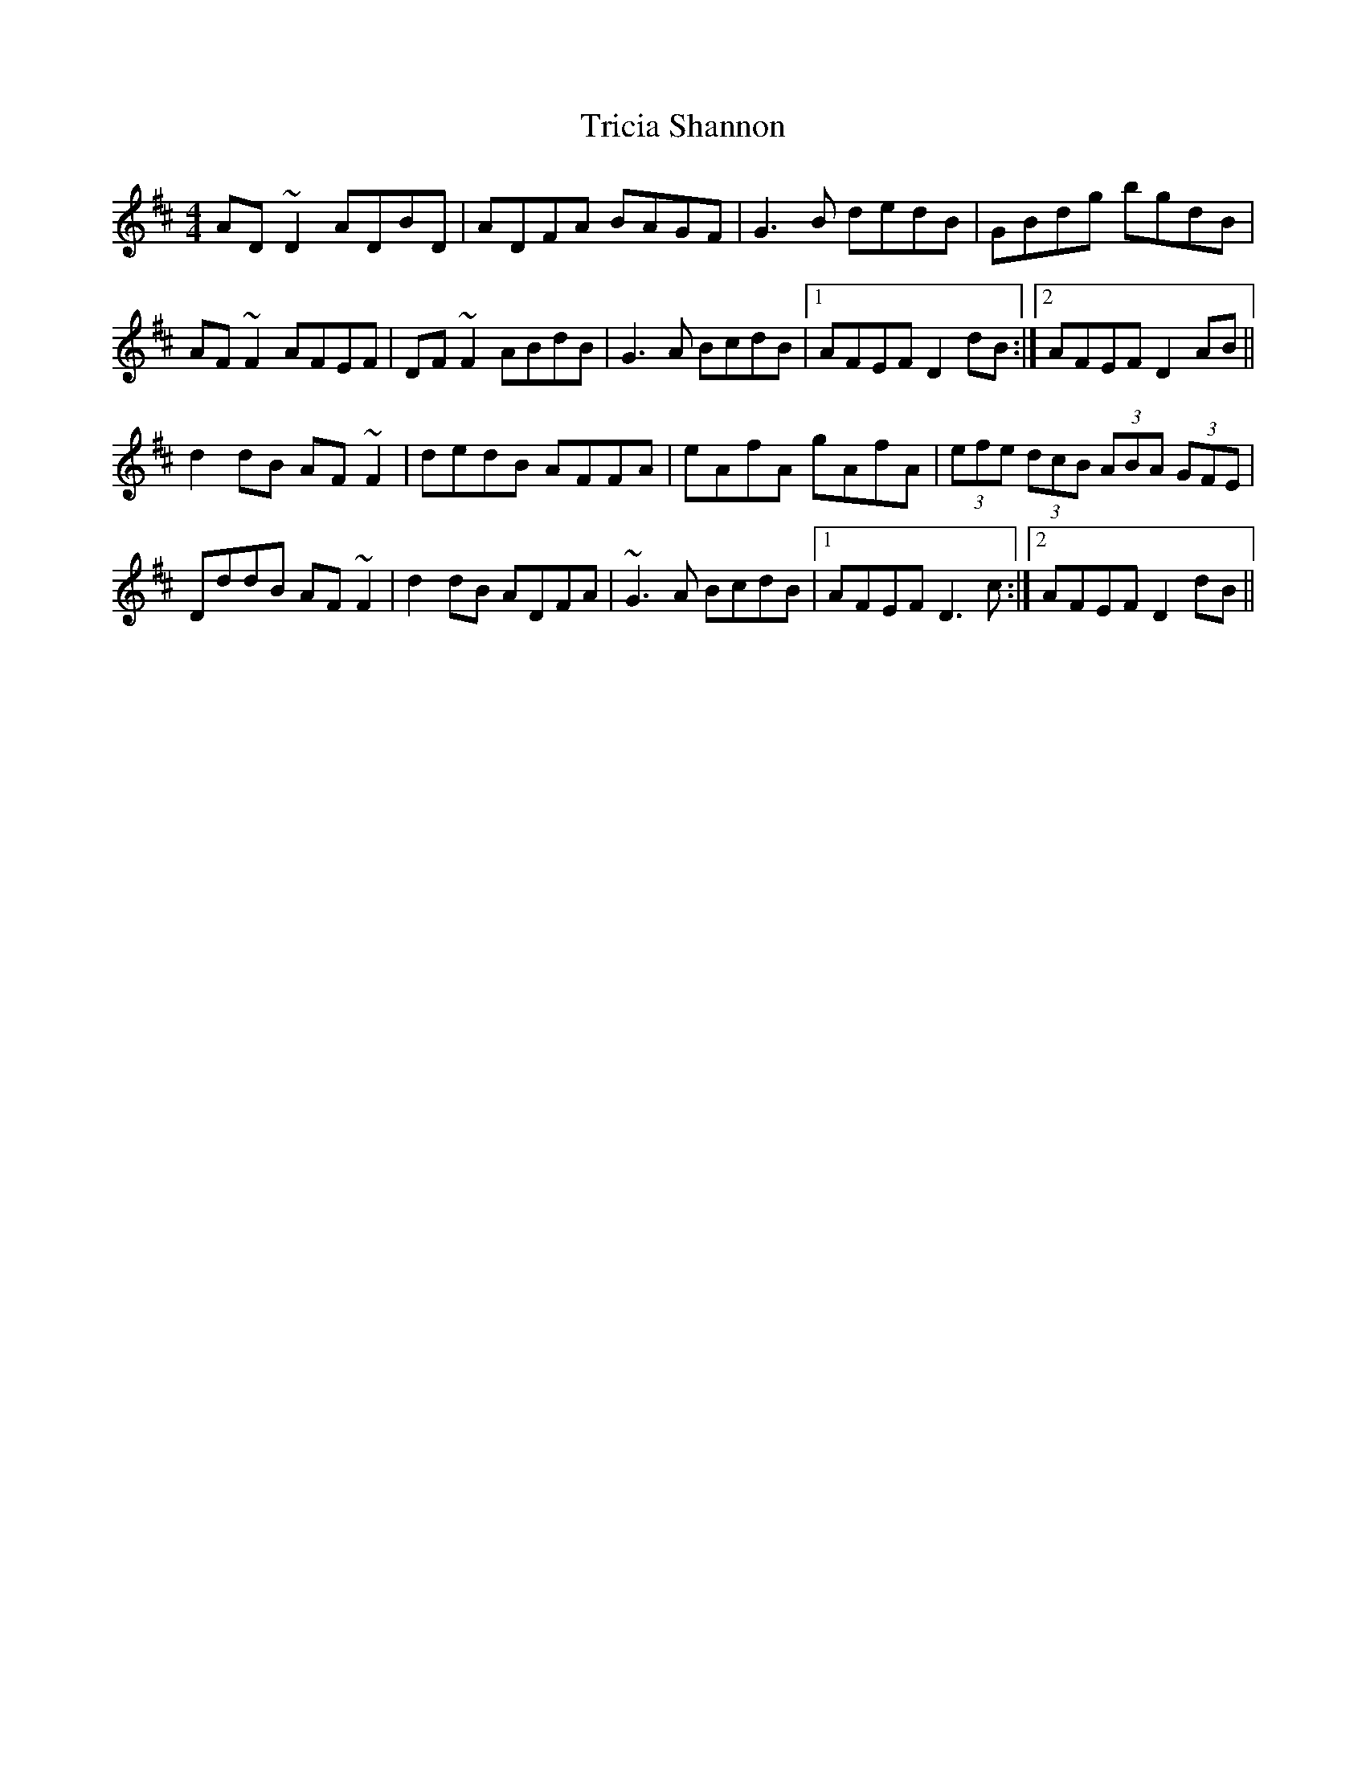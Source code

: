 X: 40886
T: Tricia Shannon
R: reel
M: 4/4
K: Dmajor
AD~D2 ADBD|ADFA BAGF|G3B dedB|GBdg bgdB|
AF~F2 AFEF|DF~F2 ABdB|G3A BcdB|1 AFEF D2dB:|2 AFEF D2AB||
d2dB AF~F2|dedB AFFA|eAfA gAfA|(3efe (3dcB (3ABA (3GFE|
DddB AF~F2|d2 dB ADFA|~G3A BcdB|1 AFEF D3c:|2 AFEF D2dB||

